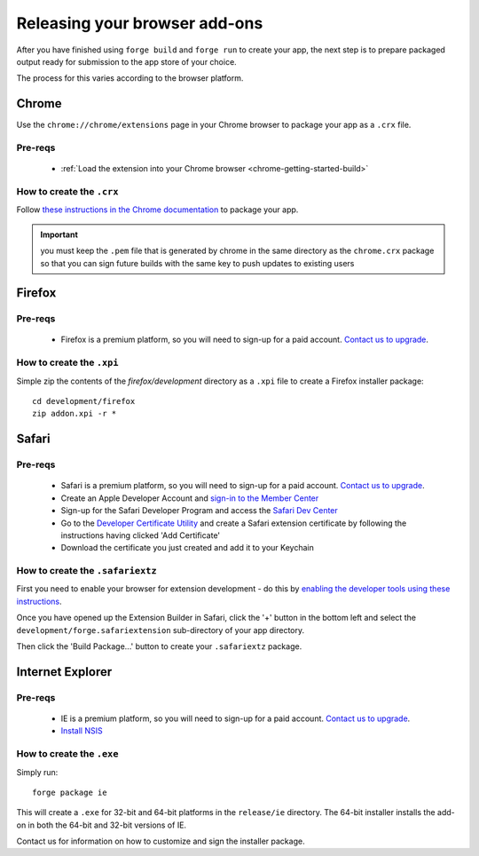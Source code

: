 .. _release_browser:

Releasing your browser add-ons
===============================

After you have finished using ``forge build`` and ``forge run`` to create your app, the next step is to prepare packaged output ready for submission to the app store of your choice.

The process for this varies according to the browser platform.

Chrome
-------

Use the ``chrome://chrome/extensions`` page in your Chrome browser to package your app as a ``.crx`` file. 

Pre-reqs
~~~~~~~~

   * :ref:`Load the extension into your Chrome browser <chrome-getting-started-build>`

How to create the ``.crx``
~~~~~~~~~~~~~~~~~~~~~~

Follow `these instructions in the Chrome documentation <http://code.google.com/chrome/extensions/packaging.html>`_ to package your app.

.. important:: you must keep the ``.pem`` file that is generated by chrome in the same directory as the ``chrome.crx`` package so that you can sign future builds with the same key to push updates to existing users

Firefox
--------

Pre-reqs
~~~~~~~~

   * Firefox is a premium platform, so you will need to sign-up for a paid account. `Contact us to upgrade <mailto:support@trigger.io>`_.

How to create the ``.xpi``
~~~~~~~~~~~~~~~~~~~~~~~~~~~~~~

Simple zip the contents of the `firefox/development` directory as a ``.xpi`` file to create a Firefox installer package:

::

   cd development/firefox
   zip addon.xpi -r *

Safari
-------

Pre-reqs
~~~~~~~~

   * Safari is a premium platform, so you will need to sign-up for a paid account. `Contact us to upgrade <mailto:support@trigger.io>`_.
   * Create an Apple Developer Account and `sign-in to the Member Center <https://developer.apple.com/membercenter/index.action>`_
   * Sign-up for the Safari Developer Program and access the `Safari Dev Center <https://developer.apple.com/devcenter/safari/index.action>`_
   * Go to the `Developer Certificate Utility <https://developer.apple.com/certificates/index.action>`_ and create a Safari extension certificate by following the instructions having clicked 'Add Certificate'
   * Download the certificate you just created and add it to your Keychain

How to create the ``.safariextz``
~~~~~~~~~~~~~~~~~~~~~~~~~~~~~~~~~

First you need to enable your browser for extension development - do this by `enabling the developer tools using these instructions  <http://developer.apple.com/library/safari/#documentation/Tools/Conceptual/SafariExtensionGuide/UsingExtensionBuilder/UsingExtensionBuilder.html>`_.

Once you have opened up the Extension Builder in Safari, click the '+' button in the bottom left and select the ``development/forge.safariextension`` sub-directory of your app directory.

Then click the 'Build Package...' button to create your ``.safariextz`` package.


Internet Explorer
------------------

Pre-reqs
~~~~~~~~

   * IE is a premium platform, so you will need to sign-up for a paid account. `Contact us to upgrade <mailto:support@trigger.io>`_.
   * `Install NSIS <http://nsis.sourceforge.net/Main_Page>`_

How to create the ``.exe``
~~~~~~~~~~~~~~~~~~~~~~~~~~

Simply run:

::

   forge package ie

This will create a ``.exe`` for 32-bit and 64-bit platforms in the ``release/ie`` directory. The 64-bit installer installs the add-on in both the 64-bit and 32-bit versions of IE.

Contact us for information on how to customize and sign the installer package.

